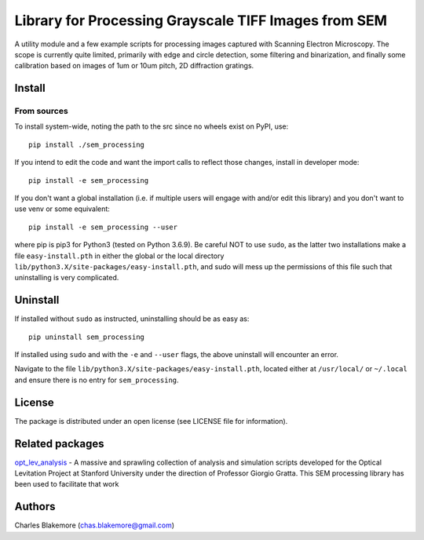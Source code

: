 
Library for Processing Grayscale TIFF Images from SEM
=====================================================

A utility module and a few example scripts for processing images
captured with Scanning Electron Microscopy. The scope is currently 
quite limited, primarily with edge and circle detection, some 
filtering and binarization, and finally some calibration based on
images of 1um or 10um pitch, 2D diffraction gratings.

Install
-------

From sources
````````````

To install system-wide, noting the path to the src since no wheels
exist on PyPI, use::

   pip install ./sem_processing

If you intend to edit the code and want the import calls to reflect
those changes, install in developer mode::

   pip install -e sem_processing

If you don't want a global installation (i.e. if multiple users will
engage with and/or edit this library) and you don't want to use venv
or some equivalent::

   pip install -e sem_processing --user

where pip is pip3 for Python3 (tested on Python 3.6.9). Be careful 
NOT to use ``sudo``, as the latter two installations make a file
``easy-install.pth`` in either the global or the local directory
``lib/python3.X/site-packages/easy-install.pth``, and sudo will
mess up the permissions of this file such that uninstalling is very
complicated.


Uninstall
---------

If installed without ``sudo`` as instructed, uninstalling should be 
as easy as::

   pip uninstall sem_processing

If installed using ``sudo`` and with the ``-e`` and ``--user`` flags, 
the above uninstall will encounter an error.

Navigate to the file ``lib/python3.X/site-packages/easy-install.pth``, 
located either at  ``/usr/local/`` or ``~/.local`` and ensure there
is no entry for ``sem_processing``.


License
-------

The package is distributed under an open license (see LICENSE file for
information).

Related packages
----------------

`opt_lev_analysis <https://github.com/stanfordbeads/opt_lev_analysis>`_ - A massive
and sprawling collection of analysis and simulation scripts developed for the
Optical Levitation Project at Stanford University under the direction of Professor
Giorgio Gratta. This SEM processing library has been used to facilitate that work

Authors
-------

Charles Blakemore (chas.blakemore@gmail.com)
